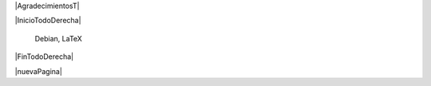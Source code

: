 
.. |AgradecimientosT| raw:: latex

  \addcontentsline{toc}{chapter}{Agradecimientos}
  \chapter*{}

|AgradecimientosT|

|InicioTodoDerecha|

        Debian, \LaTeX

|FinTodoDerecha|

|nuevaPagina|
